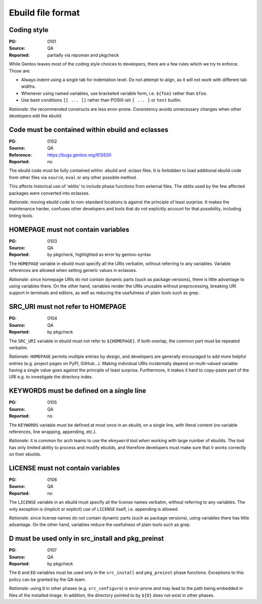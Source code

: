 Ebuild file format
==================

.. index::
   single: bash; conditions
   single: bash; variable reference
   single: indentation

Coding style
------------
:PG: 0101
:Source: QA
:Reported: partially via repoman and pkgcheck

While Gentoo leaves most of the coding style choices to developers,
there are a few rules which we try to enforce.  Those are:

- Always indent using a single tab for indentation level.  Do not
  attempt to align, as it will not work with different tab widths.

- Whenever using named variables, use bracketed variable form, i.e.
  ``${foo}`` rather than ``$foo``.

- Use bash conditions ``[[ ... ]]`` rather than POSIX-ish ``[ ... ]``
  or ``test`` builtin.

*Rationale*: the recommended constructs are less error-prone.
Consistency avoids unnecessary changes when other developers edit
the ebuild.


.. index:: eblit

Code must be contained within ebuild and eclasses
-------------------------------------------------
:PG: 0102
:Source: QA
:Reference: https://bugs.gentoo.org/612630
:Reported: no

The ebuild code must be fully contained within .ebuild and .eclass
files.  It is forbidden to load additional ebuild code from other files
via ``source``, ``eval`` or any other possible method.

This affects historical use of 'eblits' to include phase functions from
external files.  The eblits used by the few affected packages were
converted into eclasses.

*Rationale*: moving ebuild code to non-standard locations is against
the principle of least surprise.  It makes the maintenance harder,
confuses other developers and tools that do not explicitly account for
that possibility, including linting tools.


.. index:: homepage; variable

HOMEPAGE must not contain variables
-----------------------------------
:PG: 0103
:Source: QA
:Reported: by pkgcheck, highlighted as error by gentoo-syntax

The ``HOMEPAGE`` variable in ebuild must specify all the URIs verbatim,
without referring to any variables.  Variable references are allowed
when setting generic values in eclasses.

*Rationale*: since homepage URIs do not contain dynamic parts (such
as package versions), there is little advantage to using variables
there.  On the other hand, variables render the URIs unusable without
preprocessing, breaking URI support in terminals and editors, as well
as reducing the usefulness of plain tools such as grep.


.. index::
   pair: src uri; homepage

SRC_URI must not refer to HOMEPAGE
----------------------------------
:PG: 0104
:Source: QA
:Reported: by pkgcheck

The ``SRC_URI`` variable in ebuild must not refer to ``${HOMEPAGE}``.
If both overlap, the common part must be repeated verbatim.

*Rationale*: ``HOMEPAGE`` permits multiple entries by design,
and developers are generally encouraged to add more helpful entries
(e.g. project pages on PyPI, GitHub...).  Making individual URIs
incidentally depend on multi-valued variable having a single value
goes against the principle of least surprise.  Furthermore, it makes
it hard to copy-paste part of the URI e.g. to investigate the directory
index.


.. index:: keywords; one line

KEYWORDS must be defined on a single line
-----------------------------------------
:PG: 0105
:Source: QA
:Reported: no

The ``KEYWORDS`` variable must be defined at most once in an ebuild,
on a single line, with literal content (no variable references, line
wrapping, appending, etc.).

*Rationale*: it is common for arch teams to use the ``ekeyword`` tool
when working with large number of ebuilds.  The tool has only limited
ability to process and modify ebuilds, and therefore developers must
make sure that it works correctly on their ebuilds.


.. index:: license; variable

LICENSE must not contain variables
----------------------------------
:PG: 0106
:Source: QA
:Reported: no

The ``LICENSE`` variable in an ebuild must specify all the license names
verbatim, without referring to any variables.  The only exception is
(implicit or explicit) use of ``LICENSE`` itself, i.e. appending is
allowed.

*Rationale*: since license names do not contain dynamic parts (such as
package versions), using variables there has little advantage.  On the
other hand, variables reduce the usefulness of plain tools such as grep.


.. index:: d; variable

D must be used only in src_install and pkg_preinst
--------------------------------------------------
:PG: 0107
:Source: QA
:Reported: by pkgcheck

The ``D`` and ``ED`` variables must be used only in the ``src_install``
and ``pkg_preinst`` phase functions.  Exceptions to this policy can be
granted by the QA team.

*Rationale*: using ``D`` in other phases (e.g. ``src_configure``) is
error-prone and may lead to the path being embedded in files of the
installed image.  In addition, the directory pointed to by ``${D}``
does not exist in other phases.
